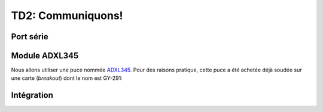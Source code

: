 
TD2: Communiquons!
==================


.. image:: /img/adxl345-module.jpg
    :class: right

Port série
----------

.. step::

    Votre board **Arduino Uno** est connectée à un émulateur USB/Série, qui permet
    à votre ordinateur de communiquer avec elle.

    Écrivez du code qui permettra d'écrire ou de lire des données depuis le port série.

    Vous pourrez par exemple utiliser l'outil ``cu``, ou `PuTTy <https://www.putty.org/>`_
    pour tester la communication depuis un terminal.


Module ADXL345
--------------

Nous allons utiliser une puce nommée `ADXL345 </files/adxl345.pdf>`_. Pour
des raisons pratique, cette puce a été achetée déjà soudée sur une carte
(*breakout*) dont le nom est GY-291:

.. center::

    .. image:: /img/GY-291.jpg
        :width: 700


.. step::

    **Regardez la spécification de la puce**
    Quel bus est utilisé par cette dernière? L'ATmega328P le supporte t-il?

.. step::

    **Essayez de répondre aux questions suivantes:**

    * Quelle est l'adresse de la puce?
    * Que mesure t-elle?
    * Trouvez des exemples d'application
    * Comment les mesures sont t-elles représentées?

.. step::

    **Choisissez les bonnes broches pour brancher le module à votre carte.**

.. step::
    **Implémentez le bus adéquat dans votre code**
    A l'aide de la documentation du microcontrôleur ET du module, implémentez
    la communication de manière à récupérer les valeurs du module.
    
Intégration
-----------

.. step::

    Remontez les valeurs mesurées à travers la communication série UART

.. step::

    A partir des informations fournies par le capteur, calculez le *tangage* et le
    *roulis*.
